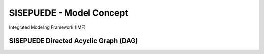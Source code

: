=========================
SISEPUEDE - Model Concept
=========================

Integrated Modeling Framework (IMF)

.. image:: img/diagram_integrated.jpg



SISEPUEDE Directed Acyclic Graph (DAG)
======================================
